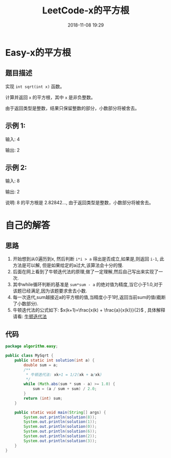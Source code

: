 #+TITLE: LeetCode-x的平方根
#+CATEGORIES: LeetCode
#+DESCRIPTION: 每天一题LeetCode
#+KEYWORDS: LeetCode,Java
#+DATE: 2018-11-08 19:29

* Easy-x的平方根
** 题目描述
实现 ~int sqrt(int x)~ 函数。

计算并返回 ~x~ 的平方根，其中 ~x~ 是非负整数。

由于返回类型是整数，结果只保留整数的部分，小数部分将被舍去。

** 示例 1:
输入: 4

输出: 2

** 示例 2:
输入: 8

输出: 2

说明: 8 的平方根是 2.82842..., 
     由于返回类型是整数，小数部分将被舍去。

* 自己的解答
** 思路
1. 开始想到从0遍历到x, 然后判断 ~i*i > a~ 得出是否成立,如果是,则返回 ~i-1~, 此方法是可以解, 但是如果给定的a过大,该算法会十分的慢.
2. 后面在网上看到了牛顿迭代法的原理,做了一定理解,然后自己写出来实现了一次.
3. 其中while循环判断的基准是 ~sum*sum - a~ 的绝对值为精度,当它小于1.0,对于该题已经满足,因为该题要求舍去小数.
4. 每一次迭代,sum越接近a的平方根的值,当精度小于1时,返回当前sum的值(截断了小数部分).
5. 牛顿迭代法的公式如下: $x(k+1)=\frac{x(k) + \frac{a}{x(k)}}{2}$ , 具体解释请看: [[https://blog.csdn.net/sunbobosun56801/article/details/78088085][牛顿迭代法]]
   
** 代码
#+BEGIN_SRC java
package algorithm.easy;

public class MySqrt {
    public static int solution(int a) {
        double sum = a;
        /**
         * 牛顿迭代法: xk+1 = 1/2(xk + a/xk)
         */
        while (Math.abs(sum * sum - a) >= 1.0) {
            sum = (a / sum + sum) / 2.0;
        }
        return (int) sum;
    }

    public static void main(String[] args) {
        System.out.println(solution(8));
        System.out.println(solution(1));
        System.out.println(solution(0));
        System.out.println(solution(6));
        System.out.println(solution(2));
        System.out.println(solution(3));
    }
}
#+END_SRC
